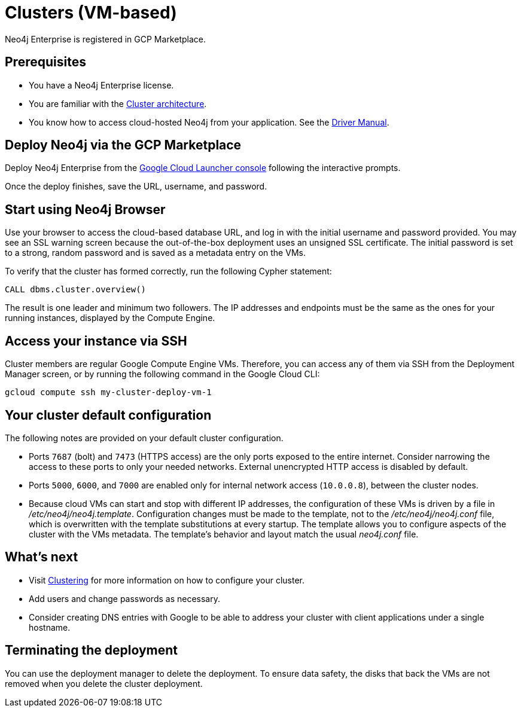 [[cluster-gcp]]
= Clusters (VM-based)
:description: This chapter describes how to deploy and run a Neo4j cluster from the GCP Marketplace. 

Neo4j Enterprise is registered in GCP Marketplace.


== Prerequisites

* You have a Neo4j Enterprise license.
* You are familiar with the xref:clustering/introduction.adoc#clustering-introduction-operational[Cluster architecture].
* You know how to access cloud-hosted Neo4j from your application. See the https://neo4j.com/docs/driver-manual/4.0/[Driver Manual^].


== Deploy Neo4j via the GCP Marketplace

Deploy Neo4j Enterprise from the https://console.cloud.google.com/marketplace/product/neo4j-public/neo4j-enterprise-4-1-causal-cluster[Google Cloud Launcher console^] following the interactive prompts.

Once the deploy finishes, save the URL, username, and password.


== Start using Neo4j Browser

Use your browser to access the cloud-based database URL, and log in with the initial username and password provided.
You may see an SSL warning screen because the out-of-the-box deployment uses an unsigned SSL certificate.
The initial password is set to a strong, random password and is saved as a metadata entry on the VMs.

To verify that the cluster has formed correctly, run the following Cypher statement:

[source, cypher]
--
CALL dbms.cluster.overview()
--

The result is one leader and minimum two followers.
The IP addresses and endpoints must be the same as the ones for your running instances, displayed by the Compute Engine.


== Access your instance via SSH

Cluster members are regular Google Compute Engine VMs.
Therefore, you can access any of them via SSH from the Deployment Manager screen, or by running the following command in the Google Cloud CLI:

[source, shell]
--
gcloud compute ssh my-cluster-deploy-vm-1
--

== Your cluster default configuration

The following notes are provided on your default cluster configuration.

* Ports `7687` (bolt) and `7473` (HTTPS access) are the only ports exposed to the entire internet.
Consider narrowing the access to these ports to only your needed networks.
External unencrypted HTTP access is disabled by default.
* Ports `5000`, `6000`, and `7000` are enabled only for internal network access (`10.0.0.8`), between the cluster nodes.
* Because cloud VMs can start and stop with different IP addresses, the configuration of these VMs is driven by a file in _/etc/neo4j/neo4j.template_.
Configuration changes must be made to the template, not to the _/etc/neo4j/neo4j.conf_ file, which is overwritten with the template substitutions at every startup.
The template allows you to configure aspects of the cluster with the VMs metadata.
The template’s behavior and layout match the usual _neo4j.conf_ file.


== What’s next

* Visit xref:clustering/index.adoc[Clustering] for more information on how to configure your cluster.
* Add users and change passwords as necessary.
* Consider creating DNS entries with Google to be able to address your cluster with client applications under a single hostname.


== Terminating the deployment

You can use the deployment manager to delete the deployment.
To ensure data safety, the disks that back the VMs are not removed when you delete the cluster deployment.
